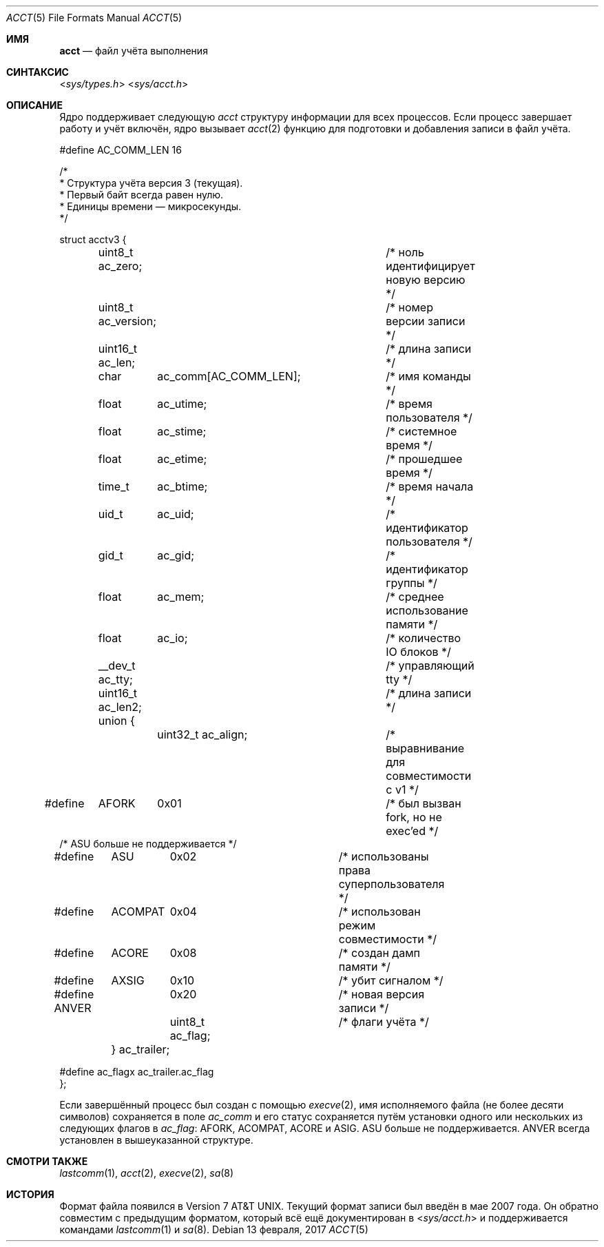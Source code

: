 .\" Copyright (c) 1991, 1993
.\"	The Regents of the University of California.  All rights reserved.
.\"
.\" Redistribution and use in source and binary forms, with or without
.\" modification, are permitted provided that the following conditions
.\" are met:
.\" 1. Redistributions of source code must retain the above copyright
.\"    notice, this list of conditions and the following disclaimer.
.\" 2. Redistributions in binary form must reproduce the above copyright
.\"    notice, this list of conditions and the following disclaimer in the
.\"    documentation and/or other materials provided with the distribution.
.\" 3. Neither the name of the University nor the names of its contributors
.\"    may be used to endorse or promote products derived from this software
.\"    without specific prior written permission.
.\"
.\" THIS SOFTWARE IS PROVIDED BY THE REGENTS AND CONTRIBUTORS ``AS IS'' AND
.\" ANY EXPRESS OR IMPLIED WARRANTIES, INCLUDING, BUT NOT LIMITED TO, THE
.\" IMPLIED WARRANTIES OF MERCHANTABILITY AND FITNESS FOR A PARTICULAR PURPOSE
.\" ARE DISCLAIMED.  IN NO EVENT SHALL THE REGENTS OR CONTRIBUTORS BE LIABLE
.\" FOR ANY DIRECT, INDIRECT, INCIDENTAL, SPECIAL, EXEMPLARY, OR CONSEQUENTIAL
.\" DAMAGES (INCLUDING, BUT NOT LIMITED TO, PROCUREMENT OF SUBSTITUTE GOODS
.\" OR SERVICES; LOSS OF USE, DATA, OR PROFITS; OR BUSINESS INTERRUPTION)
.\" HOWEVER CAUSED AND ON ANY THEORY OF LIABILITY, WHETHER IN CONTRACT, STRICT
.\" LIABILITY, OR TORT (INCLUDING NEGLIGENCE OR OTHERWISE) ARISING IN ANY WAY
.\" OUT OF THE USE OF THIS SOFTWARE, EVEN IF ADVISED OF THE POSSIBILITY OF
.\" SUCH DAMAGE.
.\"
.\"     @(#)acct.5	8.1 (Berkeley) 6/5/93
.\"
.Dd 13 февраля, 2017
.Dt ACCT 5
.Os
.Sh ИМЯ
.Nm acct
.Nd файл учёта выполнения 
.Sh СИНТАКСИС
.In sys/types.h
.In sys/acct.h
.Sh ОПИСАНИЕ
Ядро поддерживает следующую
.Fa acct
структуру информации для всех
процессов.
Если процесс завершает работу и учёт включён,  
ядро вызывает
.Xr acct 2
функцию для подготовки и добавления записи
в файл учёта.  
.Bd -literal
#define AC_COMM_LEN 16

/*
 * Структура учёта версия 3 (текущая).
 * Первый байт всегда равен нулю.
 * Единицы времени — микросекунды.
 */

struct acctv3 {
	uint8_t  ac_zero;		/* ноль идентифицирует новую версию */
	uint8_t  ac_version;		/* номер версии записи */
	uint16_t ac_len;		/* длина записи */

	char	  ac_comm[AC_COMM_LEN];	/* имя команды */
	float	  ac_utime;		/* время пользователя */
	float	  ac_stime;		/* системное время */
	float	  ac_etime;		/* прошедшее время */
	time_t	  ac_btime;		/* время начала */
	uid_t	  ac_uid;		/* идентификатор пользователя */
	gid_t	  ac_gid;		/* идентификатор группы */
	float	  ac_mem;		/* среднее использование памяти */
	float	  ac_io;		/* количество IO блоков */
	__dev_t   ac_tty;		/* управляющий tty */

	uint16_t ac_len2;		/* длина записи */
	union {
		uint32_t  ac_align;	/* выравнивание для совместимости с v1 */

#define	AFORK	0x01			/* был вызван fork, но не exec'ed */
/* ASU больше не поддерживается */
#define	ASU	0x02			/* использованы права суперпользователя */
#define	ACOMPAT	0x04			/* использован режим совместимости */
#define	ACORE	0x08			/* создан дамп памяти */
#define	AXSIG	0x10			/* убит сигналом */
#define ANVER	0x20			/* новая версия записи */

		uint8_t  ac_flag;	/* флаги учёта */
	} ac_trailer;

#define ac_flagx ac_trailer.ac_flag
};
.Ed
.Pp
Если завершённый процесс был создан с помощью  
.Xr execve 2 ,
имя исполняемого файла (не более десяти символов)  
сохраняется в поле
.Fa ac_comm
и его статус сохраняется путём установки одного или нескольких из следующих флагов в  
.Fa ac_flag :
.Dv AFORK ,
.Dv ACOMPAT ,
.Dv ACORE
и
.Dv ASIG .
.Dv ASU
больше не поддерживается.  
.Dv ANVER
всегда установлен в вышеуказанной структуре.
.Sh СМОТРИ ТАКЖЕ
.Xr lastcomm 1 ,
.Xr acct 2 ,
.Xr execve 2 ,
.Xr sa 8
.Sh ИСТОРИЯ
Формат файла  
.Nm
появился в 
.At v7 .
Текущий формат записи был введён в мае 2007 года.  
Он обратно совместим с предыдущим форматом,  
который всё ещё документирован в 
.In sys/acct.h
и поддерживается командами  
.Xr lastcomm 1
и
.Xr sa 8 .
